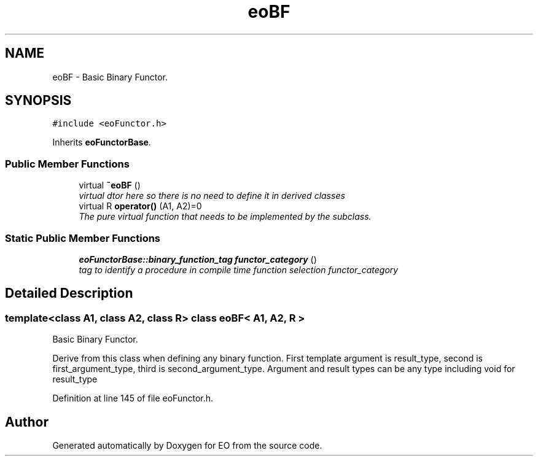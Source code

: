 .TH "eoBF" 3 "19 Oct 2006" "Version 0.9.4-cvs" "EO" \" -*- nroff -*-
.ad l
.nh
.SH NAME
eoBF \- Basic Binary Functor.  

.PP
.SH SYNOPSIS
.br
.PP
\fC#include <eoFunctor.h>\fP
.PP
Inherits \fBeoFunctorBase\fP.
.PP
.SS "Public Member Functions"

.in +1c
.ti -1c
.RI "virtual \fB~eoBF\fP ()"
.br
.RI "\fIvirtual dtor here so there is no need to define it in derived classes \fP"
.ti -1c
.RI "virtual R \fBoperator()\fP (A1, A2)=0"
.br
.RI "\fIThe pure virtual function that needs to be implemented by the subclass. \fP"
.in -1c
.SS "Static Public Member Functions"

.in +1c
.ti -1c
.RI "\fBeoFunctorBase::binary_function_tag\fP \fBfunctor_category\fP ()"
.br
.RI "\fItag to identify a procedure in compile time function selection functor_category \fP"
.in -1c
.SH "Detailed Description"
.PP 

.SS "template<class A1, class A2, class R> class eoBF< A1, A2, R >"
Basic Binary Functor. 

Derive from this class when defining any binary function. First template argument is result_type, second is first_argument_type, third is second_argument_type. Argument and result types can be any type including void for result_type 
.PP
Definition at line 145 of file eoFunctor.h.

.SH "Author"
.PP 
Generated automatically by Doxygen for EO from the source code.
